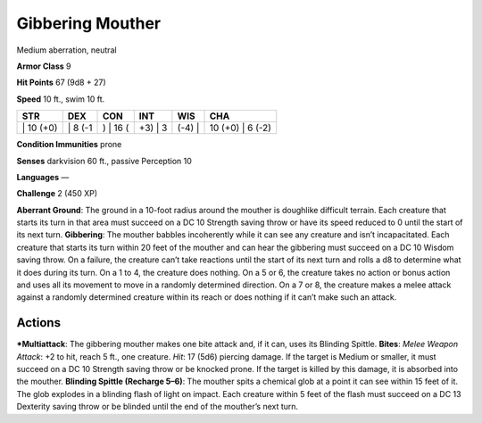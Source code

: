 Gibbering Mouther  
-------------------------------------------------------------


Medium aberration, neutral

**Armor Class** 9

**Hit Points** 67 (9d8 + 27)

**Speed** 10 ft., swim 10 ft.

+--------------+------------+-------------+------------+-----------+---------------------+
| STR          | DEX        | CON         | INT        | WIS       | CHA                 |
+==============+============+=============+============+===========+=====================+
| \| 10 (+0)   | \| 8 (-1   | ) \| 16 (   | +3) \| 3   | (-4) \|   | 10 (+0) \| 6 (-2)   |
+--------------+------------+-------------+------------+-----------+---------------------+

**Condition Immunities** prone

**Senses** darkvision 60 ft., passive Perception 10

**Languages** —

**Challenge** 2 (450 XP)

**Aberrant Ground**: The ground in a 10-foot radius around the mouther
is doughlike difficult terrain. Each creature that starts its turn in
that area must succeed on a DC 10 Strength saving throw or have its
speed reduced to 0 until the start of its next turn. **Gibbering**: The
mouther babbles incoherently while it can see any creature and isn’t
incapacitated. Each creature that starts its turn within 20 feet of the
mouther and can hear the gibbering must succeed on a DC 10 Wisdom saving
throw. On a failure, the creature can’t take reactions until the start
of its next turn and rolls a d8 to determine what it does during its
turn. On a 1 to 4, the creature does nothing. On a 5 or 6, the creature
takes no action or bonus action and uses all its movement to move in a
randomly determined direction. On a 7 or 8, the creature makes a melee
attack against a randomly determined creature within its reach or does
nothing if it can’t make such an attack.

Actions
~~~~~~~~~~~~~~~~~~~~~~~~~~~~~~

***Multiattack**: The gibbering mouther makes one bite attack and, if it
can, uses its Blinding Spittle. **Bites**: *Melee Weapon Attack*: +2 to
hit, reach 5 ft., one creature. *Hit*: 17 (5d6) piercing damage. If the
target is Medium or smaller, it must succeed on a DC 10 Strength saving
throw or be knocked prone. If the target is killed by this damage, it is
absorbed into the mouther. **Blinding Spittle (Recharge 5–6)**: The
mouther spits a chemical glob at a point it can see within 15 feet of
it. The glob explodes in a blinding flash of light on impact. Each
creature within 5 feet of the flash must succeed on a DC 13 Dexterity
saving throw or be blinded until the end of the mouther’s next turn.
